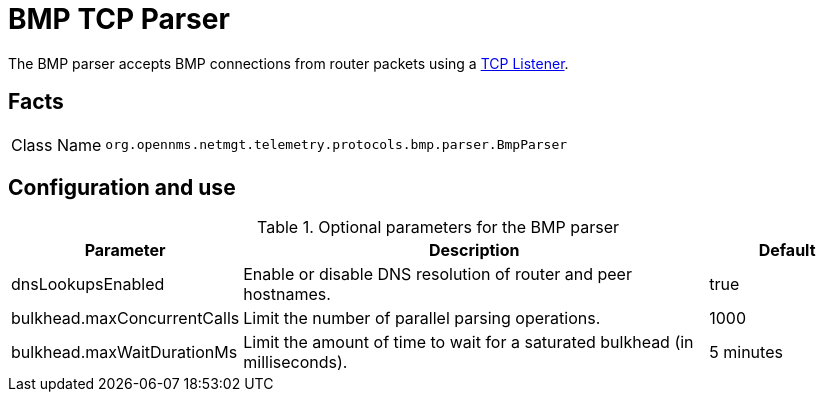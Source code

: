 
[[telemetryd-bmp-parser]]

= BMP TCP Parser
:description: Learn about the BMP parser in OpenNMS {page-component-title} that accepts BMP connections from router packets using a TCP listener.

The BMP parser accepts BMP connections from router packets using a <<telemetryd/listeners/tcp.adoc#telemetryd-listener-tcp, TCP Listener>>.

== Facts

[options="autowidth"]
|===
| Class Name          | `org.opennms.netmgt.telemetry.protocols.bmp.parser.BmpParser`
|===

== Configuration and use

.Optional parameters for the BMP parser
[options="header", cols="1,3,1"]
|===
| Parameter
| Description
| Default

| dnsLookupsEnabled
| Enable or disable DNS resolution of router and peer hostnames.
| true

| bulkhead.maxConcurrentCalls
| Limit the number of parallel parsing operations.
| 1000

| bulkhead.maxWaitDurationMs
| Limit the amount of time to wait for a saturated bulkhead (in milliseconds).
| 5 minutes
|===